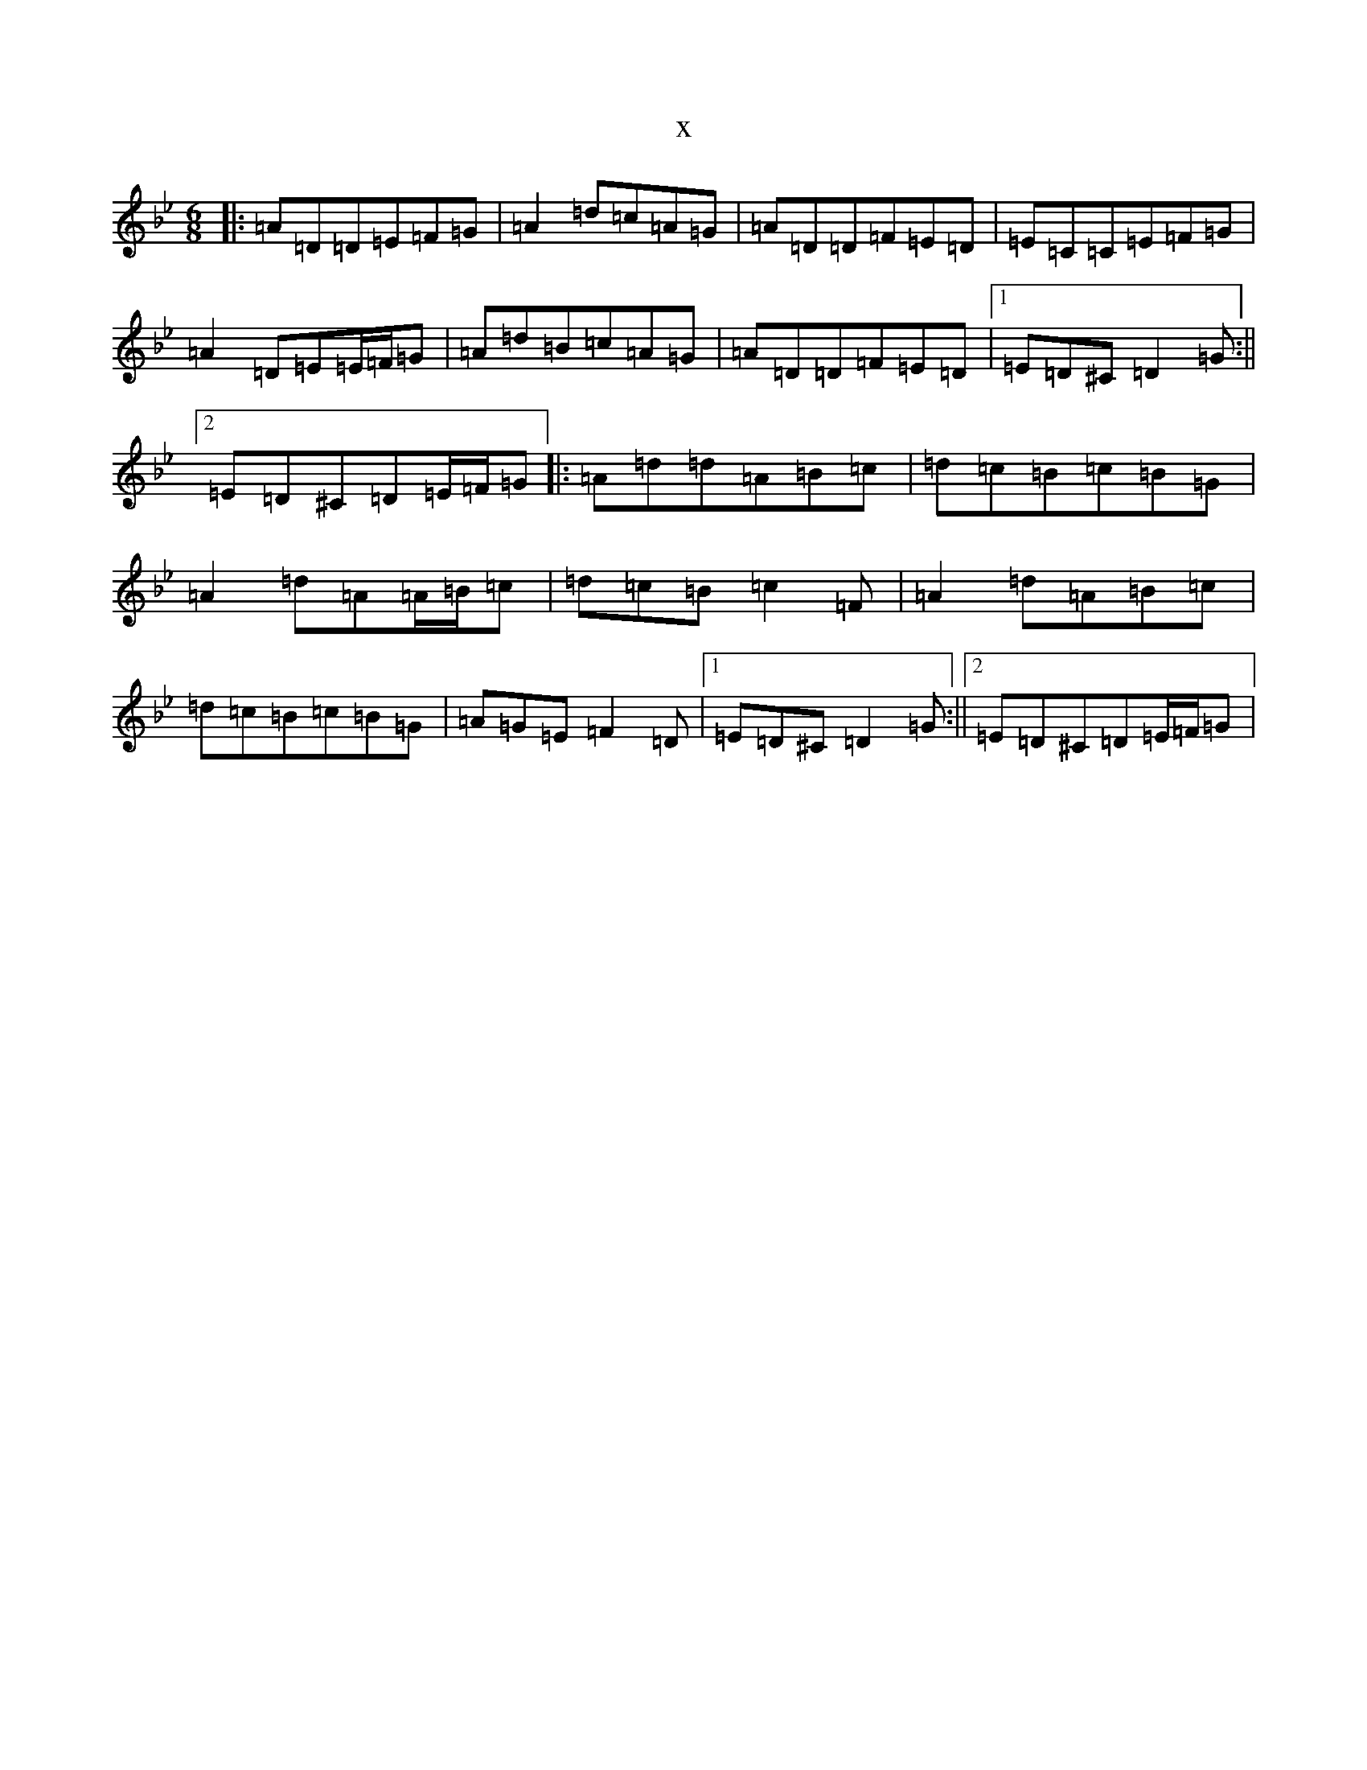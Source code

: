 X:19665
T:x
L:1/8
M:6/8
K: C Dorian
|:=A=D=D=E=F=G|=A2=d=c=A=G|=A=D=D=F=E=D|=E=C=C=E=F=G|=A2=D=E=E/2=F/2=G|=A=d=B=c=A=G|=A=D=D=F=E=D|1=E=D^C=D2=G:||2=E=D^C=D=E/2=F/2=G|:=A=d=d=A=B=c|=d=c=B=c=B=G|=A2=d=A=A/2=B/2=c|=d=c=B=c2=F|=A2=d=A=B=c|=d=c=B=c=B=G|=A=G=E=F2=D|1=E=D^C=D2=G:||2=E=D^C=D=E/2=F/2=G|